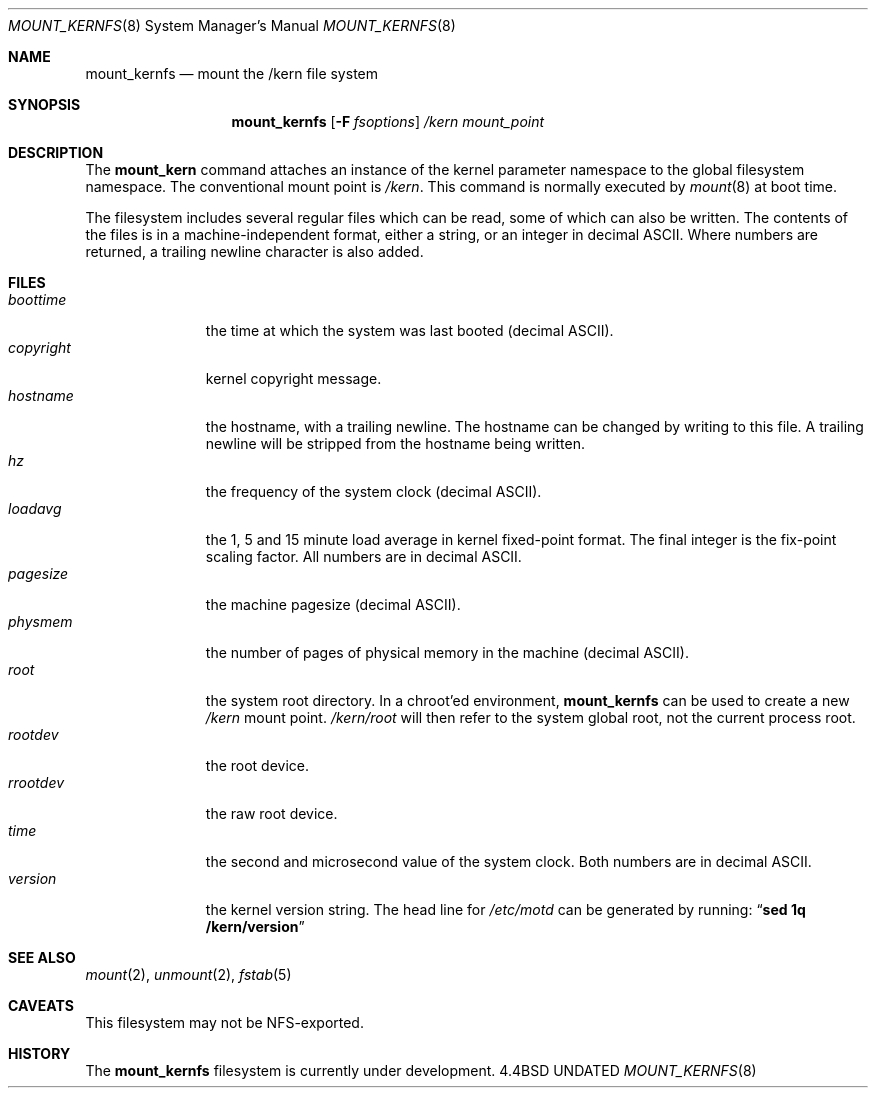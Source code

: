 .\"
.\" Copyright (c) 1992 The Regents of the University of California
.\" Copyright (c) 1990, 1992 Jan-Simon Pendry
.\" All rights reserved.
.\"
.\" This code is derived from software donated to Berkeley by
.\" Jan-Simon Pendry.
.\"
.\" Redistribution and use in source and binary forms, with or without
.\" modification, are permitted provided that the following conditions
.\" are met:
.\" 1. Redistributions of source code must retain the above copyright
.\"    notice, this list of conditions and the following disclaimer.
.\" 2. Redistributions in binary form must reproduce the above copyright
.\"    notice, this list of conditions and the following disclaimer in the
.\"    documentation and/or other materials provided with the distribution.
.\" 3. All advertising materials mentioning features or use of this software
.\"    must display the following acknowledgement:
.\"	This product includes software developed by the University of
.\"	California, Berkeley and its contributors.
.\" 4. Neither the name of the University nor the names of its contributors
.\"    may be used to endorse or promote products derived from this software
.\"    without specific prior written permission.
.\"
.\" THIS SOFTWARE IS PROVIDED BY THE REGENTS AND CONTRIBUTORS ``AS IS'' AND
.\" ANY EXPRESS OR IMPLIED WARRANTIES, INCLUDING, BUT NOT LIMITED TO, THE
.\" IMPLIED WARRANTIES OF MERCHANTABILITY AND FITNESS FOR A PARTICULAR PURPOSE
.\" ARE DISCLAIMED.  IN NO EVENT SHALL THE REGENTS OR CONTRIBUTORS BE LIABLE
.\" FOR ANY DIRECT, INDIRECT, INCIDENTAL, SPECIAL, EXEMPLARY, OR CONSEQUENTIAL
.\" DAMAGES (INCLUDING, BUT NOT LIMITED TO, PROCUREMENT OF SUBSTITUTE GOODS
.\" OR SERVICES; LOSS OF USE, DATA, OR PROFITS; OR BUSINESS INTERRUPTION)
.\" HOWEVER CAUSED AND ON ANY THEORY OF LIABILITY, WHETHER IN CONTRACT, STRICT
.\" LIABILITY, OR TORT (INCLUDING NEGLIGENCE OR OTHERWISE) ARISING IN ANY WAY
.\" OUT OF THE USE OF THIS SOFTWARE, EVEN IF ADVISED OF THE POSSIBILITY OF
.\" SUCH DAMAGE.
.\"
.\"	@(#)mount_kernfs.8	8.1 (Berkeley) 06/05/93
.\"
.\"
.Dd 
.Dt MOUNT_KERNFS 8
.Os BSD 4.4
.Sh NAME
.Nm mount_kernfs
.Nd mount the /kern file system
.Sh SYNOPSIS
.Nm mount_kernfs
.Op Fl F Ar fsoptions
.Pa /kern
.Pa mount_point
.Sh DESCRIPTION
The
.Nm mount_kern
command attaches an instance of the kernel parameter
namespace to the global filesystem namespace.
The conventional mount point is
.Pa /kern .
This command is normally executed by
.Xr mount 8
at boot time.
.Pp
The filesystem includes several regular files which can be read,
some of which can also be written.
The contents of the files is in a machine-independent format,
either a string, or an integer in decimal ASCII.
Where numbers are returned, a trailing newline character is also added.
.Sh FILES
.Bl -tag -width copyright -compact
.It Pa boottime
the time at which the system was last booted (decimal ASCII).
.It Pa copyright
kernel copyright message.
.It Pa hostname
the hostname, with a trailing newline.
The hostname can be changed by writing to this file.
A trailing newline will be stripped from the hostname being written.
.It Pa hz
the frequency of the system clock (decimal ASCII).
.It Pa loadavg
the 1, 5 and 15 minute load average in kernel fixed-point format.
The final integer is the fix-point scaling factor.
All numbers are in decimal ASCII.
.It Pa pagesize
the machine pagesize (decimal ASCII).
.It Pa physmem
the number of pages of physical memory in the machine (decimal ASCII).
.It Pa root
the system root directory.
In a chroot'ed environment,
.Nm
can be used to create a new
.Pa /kern
mount point.
.Pa /kern/root
will then refer to the system global root, not the current process root.
.It Pa rootdev
the root device.
.It Pa rrootdev
the raw root device.
.It Pa time
the second and microsecond value of the system clock.
Both numbers are in decimal ASCII.
.It Pa version
the kernel version string.
The head line for
.Pa /etc/motd
can be generated by running:
.Dq Ic "sed 1q /kern/version"
.El
.Sh SEE ALSO
.Xr mount 2 ,
.Xr unmount 2 ,
.Xr fstab 5
.Sh CAVEATS
This filesystem may not be NFS-exported.
.Sh HISTORY
The
.Nm
filesystem
is
.Ud
